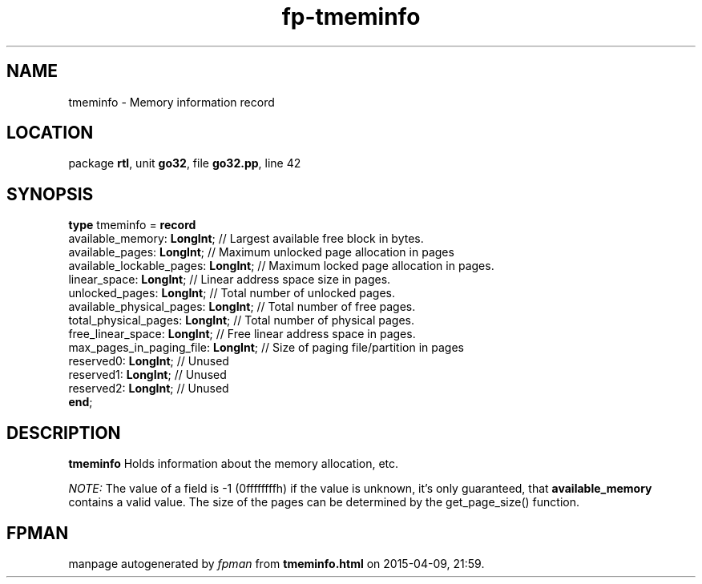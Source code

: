 .\" file autogenerated by fpman
.TH "fp-tmeminfo" 3 "2014-03-14" "fpman" "Free Pascal Programmer's Manual"
.SH NAME
tmeminfo - Memory information record
.SH LOCATION
package \fBrtl\fR, unit \fBgo32\fR, file \fBgo32.pp\fR, line 42
.SH SYNOPSIS
\fBtype\fR tmeminfo = \fBrecord\fR
  available_memory: \fBLongInt\fR;         // Largest available free block in bytes.
  available_pages: \fBLongInt\fR;          // Maximum unlocked page allocation in pages
  available_lockable_pages: \fBLongInt\fR; // Maximum locked page allocation in pages.
  linear_space: \fBLongInt\fR;             // Linear address space size in pages.
  unlocked_pages: \fBLongInt\fR;           // Total number of unlocked pages.
  available_physical_pages: \fBLongInt\fR; // Total number of free pages.
  total_physical_pages: \fBLongInt\fR;     // Total number of physical pages.
  free_linear_space: \fBLongInt\fR;        // Free linear address space in pages.
  max_pages_in_paging_file: \fBLongInt\fR; // Size of paging file/partition in pages
  reserved0: \fBLongInt\fR;                // Unused
  reserved1: \fBLongInt\fR;                // Unused
  reserved2: \fBLongInt\fR;                // Unused
.br
\fBend\fR;
.SH DESCRIPTION
\fBtmeminfo\fR Holds information about the memory allocation, etc.

\fINOTE:\fR The value of a field is -1 (0ffffffffh) if the value is unknown, it's only guaranteed, that \fBavailable_memory\fR contains a valid value. The size of the pages can be determined by the get_page_size() function.


.SH FPMAN
manpage autogenerated by \fIfpman\fR from \fBtmeminfo.html\fR on 2015-04-09, 21:59.


